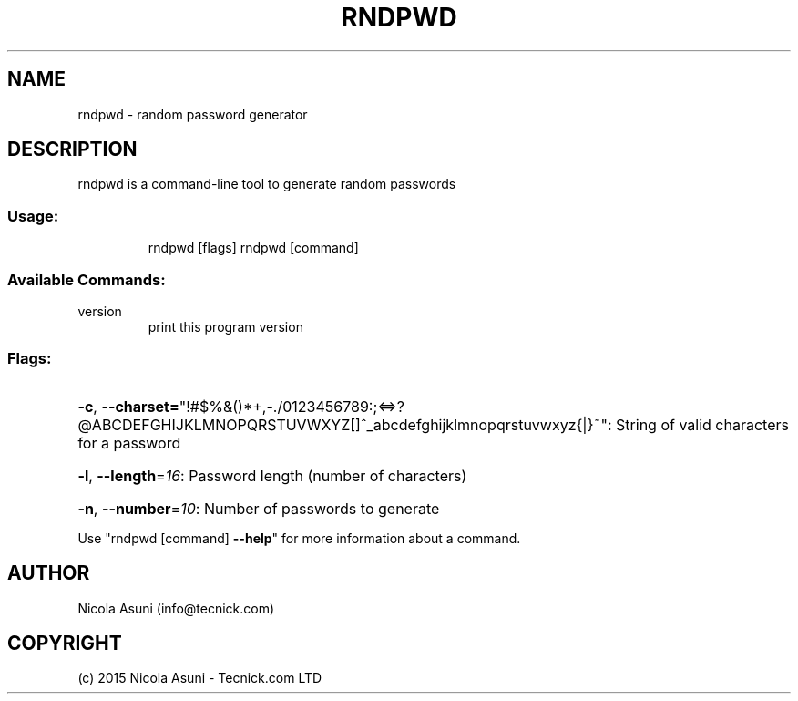 .\" Manpage for rndpwd.
.TH RNDPWD "1" "2015" "rndpwd" "User Commands"
.SH NAME
rndpwd \- random password generator
.SH DESCRIPTION
rndpwd is a command\-line tool to generate random passwords
.SS "Usage:"
.IP
rndpwd [flags]
rndpwd [command]
.SS "Available Commands:"
.TP
version
print this program version
.SS "Flags:"
.HP
\fB\-c\fR, \fB\-\-charset=\fR"!#$%&()*+,\-./0123456789:;<=>?@ABCDEFGHIJKLMNOPQRSTUVWXYZ[]^_abcdefghijklmnopqrstuvwxyz{|}~": String of valid characters for a password
.HP
\fB\-l\fR, \fB\-\-length\fR=\fI16\fR: Password length (number of characters)
.HP
\fB\-n\fR, \fB\-\-number\fR=\fI10\fR: Number of passwords to generate
.PP
Use "rndpwd [command] \fB\-\-help\fR" for more information about a command.
.SH AUTHOR
Nicola Asuni (info@tecnick.com)
.SH COPYRIGHT
(c) 2015 Nicola Asuni - Tecnick.com LTD
